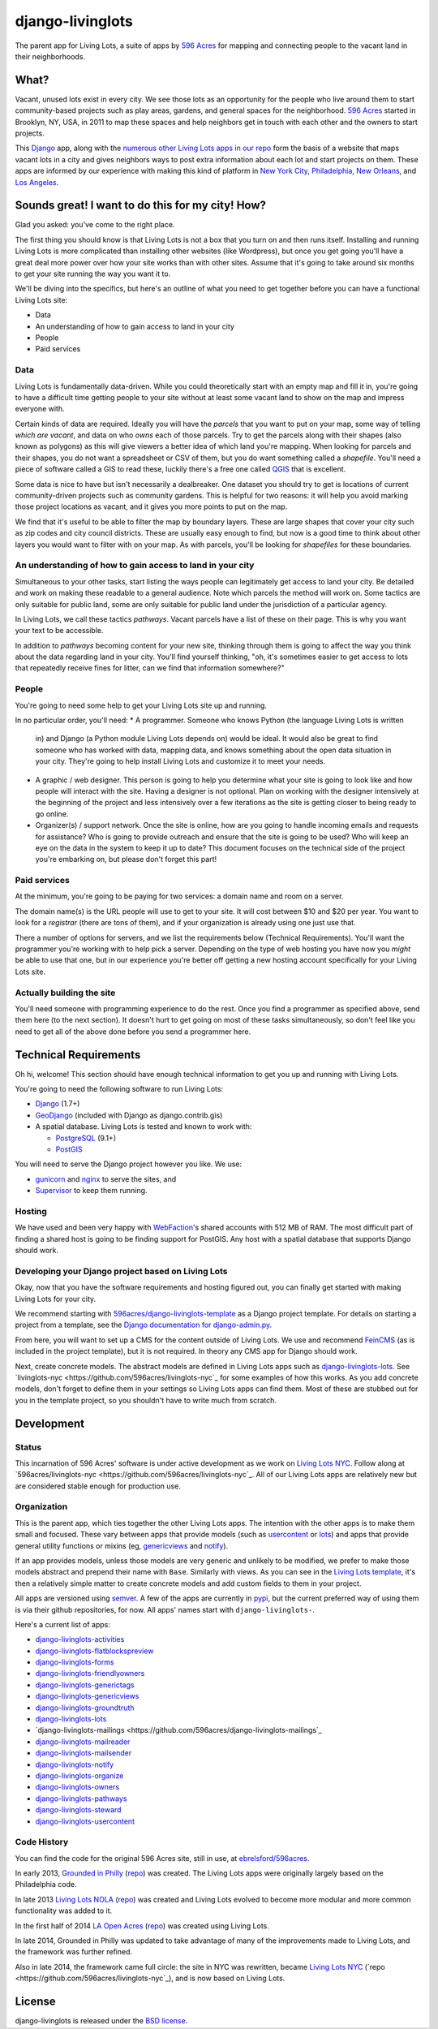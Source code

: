 django-livinglots
=================

The parent app for Living Lots, a suite of apps by `596 Acres
<http://596acres.org/>`_ for mapping and connecting people to the vacant land 
in their neighborhoods.


What?
-----

Vacant, unused lots exist in every city. We see those lots as an opportunity for
the people who live around them to start community-based projects such as play
areas, gardens, and general spaces for the neighborhood. `596 Acres
<http://596acres.org/>`_ started in Brooklyn, NY, USA, in 2011 to map these
spaces and help neighbors get in touch with each other and the owners to start
projects.

This `Django <http://djangoproject.com>`_ app, along with the `numerous other 
Living Lots apps in our repo <https://github.com/596acres>`_ form the basis of a 
website that maps vacant lots in a city and gives neighbors ways to post extra
information about each lot and start projects on them. These apps are informed
by our experience with making this kind of platform in `New York City
<http://596acres.org/>`_, 
`Philadelphia <http://groundedinphilly.org/>`_,
`New Orleans <http://livinglotsnola.org/>`_,
and `Los Angeles <http://laopenacres.org/>`_.


Sounds great! I want to do this for my city! How?
-------------------------------------------------

Glad you asked: you've come to the right place.

The first thing you should know is that Living Lots is not a box that you turn
on and then runs itself. Installing and running Living Lots is more complicated
than installing other websites (like Wordpress), but once you get going you'll
have a great deal more power over how your site works than with other sites.
Assume that it's going to take around six months to get your site running the 
way you want it to.

We'll be diving into the specifics, but here's an outline of what you need to 
get together before you can have a functional Living Lots site:

* Data
* An understanding of how to gain access to land in your city
* People
* Paid services


Data
^^^^

Living Lots is fundamentally data-driven. While you could theoretically start
with an empty map and fill it in, you're going to have a difficult time getting
people to your site without at least some vacant land to show on the map and
impress everyone with.

Certain kinds of data are required. Ideally you will have the *parcels* that you 
want to put on your map, some way of telling *which are vacant*, and data on who 
*owns* each of those parcels. Try to get the parcels along with their shapes 
(also known as polygons) as this will give viewers a better idea of which land
you're mapping. When looking for parcels and their shapes, you do not want a 
spreadsheet or CSV of them, but you do want something called a *shapefile*. 
You'll need a piece of software called a GIS to read these, luckily there's a 
free one called `QGIS <http://qgis.org>`_ that is excellent.

Some data is nice to have but isn't necessarily a dealbreaker. One dataset you
should try to get is locations of current community-driven projects such as 
community gardens. This is helpful for two reasons: it will help you avoid
marking those project locations as vacant, and it gives you more points to put
on the map.

We find that it's useful to be able to filter the map by boundary layers. These
are large shapes that cover your city such as zip codes and city council
districts. These are usually easy enough to find, but now is a good time to
think about other layers you would want to filter with on your map. As with
parcels, you'll be looking for *shapefiles* for these boundaries.


An understanding of how to gain access to land in your city
^^^^^^^^^^^^^^^^^^^^^^^^^^^^^^^^^^^^^^^^^^^^^^^^^^^^^^^^^^^

Simultaneous to your other tasks, start listing the ways people can legitimately
get access to land your city. Be detailed and work on making these readable to
a general audience. Note which parcels the method will work on. Some tactics are
only suitable for public land, some are only suitable for public land under the
jurisdiction of a particular agency.

In Living Lots, we call these tactics *pathways*. Vacant parcels have a list of
these on their page. This is why you want your text to be accessible.

In addition to *pathways* becoming content for your new site, thinking through
them is going to affect the way you think about the data regarding land in your
city. You'll find yourself thinking, "oh, it's sometimes easier to get access 
to lots that repeatedly receive fines for litter, can we find that information 
somewhere?"


People
^^^^^^

You're going to need some help to get your Living Lots site up and running.

In no particular order, you'll need:
* A programmer. Someone who knows Python (the language Living Lots is written
  in) and Django (a Python module Living Lots depends on) would be ideal. It 
  would also be great to find someone who has worked with data, mapping data,
  and knows something about the open data situation in your city. They're going
  to help install Living Lots and customize it to meet your needs.
* A graphic / web designer. This person is going to help you determine what your
  site is going to look like and how people will interact with the site. Having
  a designer is not optional. Plan on working with the designer intensively at
  the beginning of the project and less intensively over a few iterations as the
  site is getting closer to being ready to go online.
* Organizer(s) / support network. Once the site is online, how are you going
  to handle incoming emails and requests for assistance? Who is going to provide
  outreach and ensure that the site is going to be used? Who will keep an eye on
  the data in the system to keep it up to date? This document focuses on the
  technical side of the project you're embarking on, but please don't forget
  this part!


Paid services
^^^^^^^^^^^^^

At the minimum, you're going to be paying for two services: a domain name and 
room on a server.

The domain name(s) is the URL people will use to get to your site.  It will cost
between $10 and $20 per year. You want to look for a *registrar* (there are tons
of them), and if your organization is already using one just use that.

There a number of options for servers, and we list the requirements below
(Technical Requirements). You'll want the programmer you're working with to help
pick a server. Depending on the type of web hosting you have now you *might* be
able to use that one, but in our experience you're better off getting a new
hosting account specifically for your Living Lots site.


Actually building the site
^^^^^^^^^^^^^^^^^^^^^^^^^^

You'll need someone with programming experience to do the rest. Once you find a
programmer as specified above, send them here (to the next section). It doesn't
hurt to get going on most of these tasks simultaneously, so don't feel like you
need to get all of the above done before you send a programmer here.


Technical Requirements
----------------------

Oh hi, welcome! This section should have enough technical information to get you
up and running with Living Lots.

You're going to need the following software to run Living Lots:

* `Django <http://djangoproject.com/>`_ (1.7+)
* `GeoDjango <http://geodjango.org/>`_ (included with Django as
  django.contrib.gis)
* A spatial database. Living Lots is tested and known to work with:

  * `PostgreSQL <http://www.postgresql.org/>`_ (9.1+)
  * `PostGIS <http://postgis.net/>`_

You will need to serve the Django project however you like. We use:

* `gunicorn <http://gunicorn.org/>`_ and `nginx <http://nginx.org/>`_ to serve
  the sites, and
* `Supervisor <http://supervisord.org/>`_ to keep them running.


Hosting
^^^^^^^

We have used and been very happy with `WebFaction
<https://www.webfaction.com/>`_'s shared accounts with 512 MB of RAM. The most
difficult part of finding a shared host is going to be finding support for
PostGIS. Any host with a spatial database that supports Django should work.


Developing your Django project based on Living Lots
^^^^^^^^^^^^^^^^^^^^^^^^^^^^^^^^^^^^^^^^^^^^^^^^^^^

Okay, now that you have the software requirements and hosting figured out, you
can finally get started with making Living Lots for your city.

We recommend starting with `596acres/django-livinglots-template
<https://github.com/596acres/django-livinglots-template>`_ as a Django project
template. For details on starting a project from a template, see the `Django
documentation for django-admin.py
<https://docs.djangoproject.com/en/1.7/ref/django-admin/#startproject-projectname-destination>`_.

From here, you will want to set up a CMS for the content outside of Living Lots.
We use and recommend `FeinCMS 
<http://feincms-django-cms.readthedocs.org/en/latest/>`_ (as is included in the 
project template), but it is not required. In theory any CMS app for Django
should work.

Next, create concrete models. The abstract models are defined in Living Lots
apps such as `django-livinglots-lots
<https://github.com/596acres/django-livinglots-lots>`_. See `livinglots-nyc
<https://github.com/596acres/livinglots-nyc`_ for some examples of how this 
works. As you add concrete models, don't forget to define them in your settings
so Living Lots apps can find them. Most of these are stubbed out for you in the
template project, so you shouldn't have to write much from scratch.


Development
-----------


Status
^^^^^^

This incarnation of 596 Acres' software is under active development as we work
on `Living Lots NYC <http://livinglotsnyc.org/>`_. Follow along at
`596acres/livinglots-nyc <https://github.com/596acres/livinglots-nyc`_. All
of our Living Lots apps are relatively new but are considered stable enough for
production use.


Organization
^^^^^^^^^^^^

This is the parent app, which ties together the other Living Lots apps. The
intention with the other apps is to make them small and focused. These vary
between apps that provide models (such as `usercontent
<https://github.com/596acres/django-livinglots-usercontent>`_ or `lots
<https://github.com/596acres/django-livinglots-lots>`_) and apps that provide
general utility functions or mixins (eg, `genericviews
<https://github.com/596acres/django-livinglots-genericviews>`_ and `notify
<https://github.com/596acres/django-livinglots-notify>`_).

If an app provides models, unless those models are very generic and unlikely to
be modified, we prefer to make those models abstract and prepend their name with
``Base``. Similarly with views. As you can see in the `Living Lots template
<https://github.com/596acres/django-livinglots-template>`_,
it's then a relatively simple matter to create concrete models and add custom
fields to them in your project.

All apps are versioned using `semver <http://semver.org/>`_. A few of the apps
are currently in `pypi <https://pypi.python.org/pypi>`_, but the current 
preferred way of using them is via their github repositories, for now. All apps'
names start with ``django-livinglots-``.

Here's a current list of apps:

* `django-livinglots-activities <https://github.com/596acres/django-livinglots-activities>`_
* `django-livinglots-flatblockspreview <https://github.com/596acres/django-livinglots-flatblockspreview>`_
* `django-livinglots-forms <https://github.com/596acres/django-livinglots-forms>`_
* `django-livinglots-friendlyowners <https://github.com/596acres/django-livinglots-friendlyowners>`_
* `django-livinglots-generictags <https://github.com/596acres/django-livinglots-generictags>`_
* `django-livinglots-genericviews <https://github.com/596acres/django-livinglots-genericviews>`_
* `django-livinglots-groundtruth <https://github.com/596acres/django-livinglots-groundtruth>`_
* `django-livinglots-lots <https://github.com/596acres/django-livinglots-lots>`_
* `django-livinglots-mailings <https://github.com/596acres/django-livinglots-mailings`_
* `django-livinglots-mailreader <https://github.com/596acres/django-livinglots-mailreader>`_
* `django-livinglots-mailsender <https://github.com/596acres/django-livinglots-mailsender>`_
* `django-livinglots-notify <https://github.com/596acres/django-livinglots-notify>`_
* `django-livinglots-organize <https://github.com/596acres/django-livinglots-organize>`_
* `django-livinglots-owners <https://github.com/596acres/django-livinglots-owners>`_
* `django-livinglots-pathways <https://github.com/596acres/django-livinglots-pathways>`_
* `django-livinglots-steward <https://github.com/596acres/django-livinglots-steward>`_
* `django-livinglots-usercontent <https://github.com/596acres/django-livinglots-usercontent>`_


Code History
^^^^^^^^^^^^

You can find the code for the original 596 Acres site, still in use, at
`ebrelsford/596acres <https://github.com/ebrelsford/596acres>`_.

In early 2013, `Grounded in Philly <http://groundedinphilly.org>`_ 
(`repo <https://github.com/596acres/livinglots-philly>`_) was created.
The Living Lots apps were originally largely based on the Philadelphia code.

In late 2013 `Living Lots NOLA <http://livinglotsnola.org/>`_
(`repo <https://github.com/596acres/livinglots-nola>`_) was created and Living
Lots evolved to become more modular and more common functionality was added to
it.

In the first half of 2014 `LA Open Acres <http://laopenacres.org/>`_
(`repo <https://github.com/596acres/livinglots-la>`_) was created using Living
Lots.

In late 2014, Grounded in Philly was updated to take advantage of many of
the improvements made to Living Lots, and the framework was further refined.

Also in late 2014, the framework came full circle: the site in NYC was 
rewritten, became `Living Lots NYC <http://livinglotsnyc.org>`_ 
(`repo <https://github.com/596acres/livinglots-nyc`_), and is now based on 
Living Lots.


License
-------

django-livinglots is released under the `BSD license
<http://opensource.org/licenses/BSD-3-Clause>`_.
